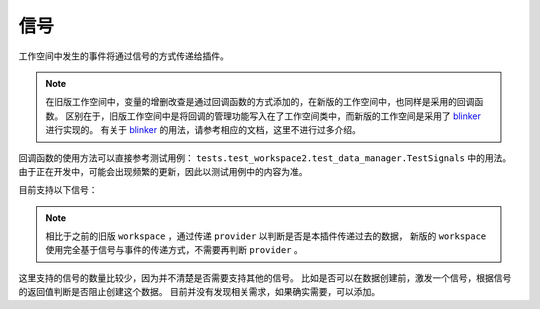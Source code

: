 ==================
信号
==================

工作空间中发生的事件将通过信号的方式传递给插件。

.. note::

    在旧版工作空间中，变量的增删改查是通过回调函数的方式添加的，在新版的工作空间中，也同样是采用的回调函数。
    区别在于，旧版工作空间中是将回调的管理功能写入在了工作空间类中，而新版的工作空间是采用了 blinker_ 进行实现的。
    有关于 blinker_ 的用法，请参考相应的文档，这里不进行过多介绍。

.. _blinker: https://pythonhosted.org/blinker/

回调函数的使用方法可以直接参考测试用例： ``tests.test_workspace2.test_data_manager.TestSignals`` 中的用法。
由于正在开发中，可能会出现频繁的更新，因此以测试用例中的内容为准。

目前支持以下信号：

.. py:data:: workspace_data_created

    工作空间中添加了新的数据。

    .. code-block:: python

        @workspace_data_created.connect
        def created(sender: DataManager, key: str):
            pass

.. py:data:: workspace_data_changed

    工作空间中已有的数据发生了改变。

    .. code-block:: python

        @workspace_data_changed.connect
        def changed(sender: DataManager, key: str):
            pass

    .. note::

        这个信号的参数仅仅传入了一个 ``key`` ，因为如果需要获取其历史记录，这应该是 ``DataManager`` 提供方法进行调用，
        而不是通过信号的参数进行传输。

.. py:data:: workspace_data_deleted

    工作空间中的数据被删除了。

    .. code-block:: python

        @workspace_data_deleted.connect
        def deleted(sender: DataManager, key: str):
            pass

    .. note::

        这个数据并不会真的被删除，而是被移入了回收站，在工作空间中看不见了。

.. note::

    相比于之前的旧版 ``workspace`` ，通过传递 ``provider`` 以判断是否是本插件传递过去的数据，
    新版的 ``workspace`` 使用完全基于信号与事件的传递方式，不需要再判断 ``provider`` 。

这里支持的信号的数量比较少，因为并不清楚是否需要支持其他的信号。
比如是否可以在数据创建前，激发一个信号，根据信号的返回值判断是否阻止创建这个数据。
目前并没有发现相关需求，如果确实需要，可以添加。
